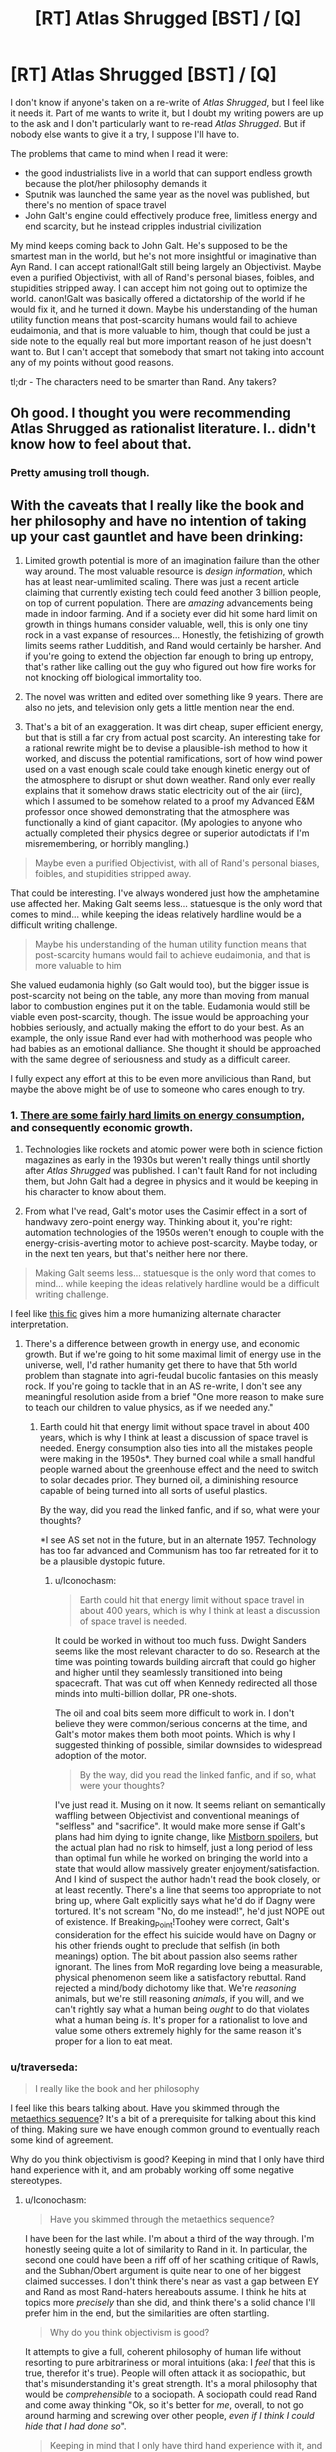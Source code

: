 #+TITLE: [RT] Atlas Shrugged [BST] / [Q]

* [RT] Atlas Shrugged [BST] / [Q]
:PROPERTIES:
:Author: zedMinusMinus
:Score: 4
:DateUnix: 1405807540.0
:DateShort: 2014-Jul-20
:END:
I don't know if anyone's taken on a re-write of /Atlas Shrugged/, but I feel like it needs it. Part of me wants to write it, but I doubt my writing powers are up to the ask and I don't particularly want to re-read /Atlas Shrugged/. But if nobody else wants to give it a try, I suppose I'll have to.

The problems that came to mind when I read it were:

- the good industrialists live in a world that can support endless growth because the plot/her philosophy demands it
- Sputnik was launched the same year as the novel was published, but there's no mention of space travel
- John Galt's engine could effectively produce free, limitless energy and end scarcity, but he instead cripples industrial civilization

My mind keeps coming back to John Galt. He's supposed to be the smartest man in the world, but he's not more insightful or imaginative than Ayn Rand. I can accept rational!Galt still being largely an Objectivist. Maybe even a purified Objectivist, with all of Rand's personal biases, foibles, and stupidities stripped away. I can accept him not going out to optimize the world. canon!Galt was basically offered a dictatorship of the world if he would fix it, and he turned it down. Maybe his understanding of the human utility function means that post-scarcity humans would fail to achieve eudaimonia, and that is more valuable to him, though that could be just a side note to the equally real but more important reason of he just doesn't want to. But I can't accept that somebody that smart not taking into account any of my points without good reasons.

tl;dr - The characters need to be smarter than Rand. Any takers?


** Oh good. I thought you were recommending Atlas Shrugged as rationalist literature. I.. didn't know how to feel about that.
:PROPERTIES:
:Author: Kodix
:Score: 5
:DateUnix: 1405839410.0
:DateShort: 2014-Jul-20
:END:

*** Pretty amusing troll though.
:PROPERTIES:
:Score: 2
:DateUnix: 1405846503.0
:DateShort: 2014-Jul-20
:END:


** With the caveats that I really like the book and her philosophy and have no intention of taking up your cast gauntlet and have been drinking:

1. Limited growth potential is more of an imagination failure than the other way around. The most valuable resource is /design information/, which has at least near-umlimited scaling. There was just a recent article claiming that currently existing tech could feed another 3 billion people, on top of current population. There are /amazing/ advancements being made in indoor farming. And if a society ever did hit some hard limit on growth in things humans consider valuable, well, this is only one tiny rock in a vast expanse of resources... Honestly, the fetishizing of growth limits seems rather Ludditish, and Rand would certainly be harsher. And if you're going to extend the objection far enough to bring up entropy, that's rather like calling out the guy who figured out how fire works for not knocking off biological immortality too.

2. The novel was written and edited over something like 9 years. There are also no jets, and television only gets a little mention near the end.

3. That's a bit of an exaggeration. It was dirt cheap, super efficient energy, but that is still a far cry from actual post scarcity. An interesting take for a rational rewrite might be to devise a plausible-ish method to how it worked, and discuss the potential ramifications, sort of how wind power used on a vast enough scale could take enough kinetic energy out of the atmosphere to disrupt or shut down weather. Rand only ever really explains that it somehow draws static electricity out of the air (iirc), which I assumed to be somehow related to a proof my Advanced E&M professor once showed demonstrating that the atmosphere was functionally a kind of giant capacitor. (My apologies to anyone who actually completed their physics degree or superior autodictats if I'm misremembering, or horribly mangling.)

#+begin_quote
  Maybe even a purified Objectivist, with all of Rand's personal biases, foibles, and stupidities stripped away.
#+end_quote

That could be interesting. I've always wondered just how the amphetamine use affected her. Making Galt seems less... statuesque is the only word that comes to mind... while keeping the ideas relatively hardline would be a difficult writing challenge.

#+begin_quote
  Maybe his understanding of the human utility function means that post-scarcity humans would fail to achieve eudaimonia, and that is more valuable to him
#+end_quote

She valued eudamonia highly (so Galt would too), but the bigger issue is post-scarcity not being on the table, any more than moving from manual labor to combustion engines put it on the table. Eudamonia would still be viable even post-scarcity, though. The issue would be approaching your hobbies seriously, and actually making the effort to do your best. As an example, the only issue Rand ever had with motherhood was people who had babies as an emotional dalliance. She thought it should be approached with the same degree of seriousness and study as a difficult career.

I fully expect any effort at this to be even more anvilicious than Rand, but maybe the above might be of use to someone who cares enough to try.
:PROPERTIES:
:Author: Iconochasm
:Score: 6
:DateUnix: 1405826794.0
:DateShort: 2014-Jul-20
:END:

*** 1. [[http://physics.ucsd.edu/do-the-math/2011/07/galactic-scale-energy/][There are some fairly hard limits on energy consumption,]] and consequently economic growth.

2. Technologies like rockets and atomic power were both in science fiction magazines as early in the 1930s but weren't really things until shortly after /Atlas Shrugged/ was published. I can't fault Rand for not including them, but John Galt had a degree in physics and it would be keeping in his character to know about them.

3. From what I've read, Galt's motor uses the Casimir effect in a sort of handwavy zero-point energy way. Thinking about it, you're right: automation technologies of the 1950s weren't enough to couple with the energy-crisis-averting motor to achieve post-scarcity. Maybe today, or in the next ten years, but that's neither here nor there.

#+begin_quote
  Making Galt seems less... statuesque is the only word that comes to mind... while keeping the ideas relatively hardline would be a difficult writing challenge.
#+end_quote

I feel like [[https://www.fanfiction.net/s/9514187/1/Breaking-Point][this fic]] gives him a more humanizing alternate character interpretation.
:PROPERTIES:
:Author: zedMinusMinus
:Score: 5
:DateUnix: 1405845293.0
:DateShort: 2014-Jul-20
:END:

**** There's a difference between growth in energy use, and economic growth. But if we're going to hit some maximal limit of energy use in the universe, well, I'd rather humanity get there to have that 5th world problem than stagnate into agri-feudal bucolic fantasies on this measly rock. If you're going to tackle that in an AS re-write, I don't see any meaningful resolution aside from a brief "One more reason to make sure to teach our children to value physics, as if we needed any."
:PROPERTIES:
:Author: Iconochasm
:Score: 2
:DateUnix: 1405879039.0
:DateShort: 2014-Jul-20
:END:

***** Earth could hit that energy limit without space travel in about 400 years, which is why I think at least a discussion of space travel is needed. Energy consumption also ties into all the mistakes people were making in the 1950s*. They burned coal while a small handful people warned about the greenhouse effect and the need to switch to solar decades prior. They burned oil, a diminishing resource capable of being turned into all sorts of useful plastics.

By the way, did you read the linked fanfic, and if so, what were your thoughts?

*I see AS set not in the future, but in an alternate 1957. Technology has too far advanced and Communism has too far retreated for it to be a plausible dystopic future.
:PROPERTIES:
:Author: zedMinusMinus
:Score: 2
:DateUnix: 1405882909.0
:DateShort: 2014-Jul-20
:END:

****** u/Iconochasm:
#+begin_quote
  Earth could hit that energy limit without space travel in about 400 years, which is why I think at least a discussion of space travel is needed.
#+end_quote

It could be worked in without too much fuss. Dwight Sanders seems like the most relevant character to do so. Research at the time was pointing towards building aircraft that could go higher and higher until they seamlessly transitioned into being spacecraft. That was cut off when Kennedy redirected all those minds into multi-billion dollar, PR one-shots.

The oil and coal bits seem more difficult to work in. I don't believe they were common/serious concerns at the time, and Galt's motor makes them both moot points. Which is why I suggested thinking of possible, similar downsides to widespread adoption of the motor.

#+begin_quote
  By the way, did you read the linked fanfic, and if so, what were your thoughts?
#+end_quote

I've just read it. Musing on it now. It seems reliant on semantically waffling between Objectivist and conventional meanings of "selfless" and "sacrifice". It would make more sense if Galt's plans had him dying to ignite change, like [[#s][Mistborn spoilers]], but the actual plan had no risk to himself, just a long period of less than optimal fun while he worked on bringing the world into a state that would allow massively greater enjoyment/satisfaction. And I kind of suspect the author hadn't read the book closely, or at least recently. There's a line that seems too appropriate to not bring up, where Galt explicitly says what he'd do if Dagny were tortured. It's not scream "No, do me instead!", he'd just NOPE out of existence. If Breaking_Point!Toohey were correct, Galt's consideration for the effect his suicide would have on Dagny or his other friends ought to preclude that selfish (in both meanings) option. The bit about passion also seems rather ignorant. The lines from MoR regarding love being a measurable, physical phenomenon seem like a satisfactory rebuttal. Rand rejected a mind/body dichotomy like that. We're /reasoning/ animals, but we're still reasoning /animals/, if you will, and we can't rightly say what a human being /ought/ to do that violates what a human being /is/. It's proper for a rationalist to love and value some others extremely highly for the same reason it's proper for a lion to eat meat.
:PROPERTIES:
:Author: Iconochasm
:Score: 1
:DateUnix: 1405889117.0
:DateShort: 2014-Jul-21
:END:


*** u/traverseda:
#+begin_quote
  I really like the book and her philosophy
#+end_quote

I feel like this bears talking about. Have you skimmed through the [[http://wiki.lesswrong.com/wiki/Metaethics_sequence][metaethics sequence]]? It's a bit of a prerequisite for talking about this kind of thing. Making sure we have enough common ground to eventually reach some kind of agreement.

Why do you think objectivism is good? Keeping in mind that I only have third hand experience with it, and am probably working off some negative stereotypes.
:PROPERTIES:
:Author: traverseda
:Score: 1
:DateUnix: 1405868376.0
:DateShort: 2014-Jul-20
:END:

**** u/Iconochasm:
#+begin_quote
  Have you skimmed through the metaethics sequence?
#+end_quote

I have been for the last while. I'm about a third of the way through. I'm honestly seeing quite a lot of similarity to Rand in it. In particular, the second one could have been a riff off of her scathing critique of Rawls, and the Subhan/Obert argument is quite near to one of her biggest claimed successes. I don't think there's near as vast a gap between EY and Rand as most Rand-haters hereabouts assume. I think he hits at topics more /precisely/ than she did, and think there's a solid chance I'll prefer him in the end, but the similarities are often startling.

#+begin_quote
  Why do you think objectivism is good?
#+end_quote

It attempts to give a full, coherent philosophy of human life without resorting to pure arbitrariness or moral intuitions (aka: I /feel/ that this is true, therefor it's true). People will often attack it as sociopathic, but that's misunderstanding it's great strength. It's a moral philosophy that would be /comprehensible/ to a sociopath. A sociopath could read Rand and come away thinking "Ok, so it's better for /me/, overall, to not go around harming and screwing over other people, /even if I think I could hide that I had done so/".

#+begin_quote
  Keeping in mind that I only have third hand experience with it, and am probably working off some negative stereotypes.
#+end_quote

I don't mean to intend this as combative, but it's rather likely you have a near-complete misunderstanding. When I was in a similar position, I know I did. In particular, she uses a number of important terms, like selfish or altruism, to mean things that are not equivalent to their conversational meanings. Her detractors gleefully abuse that dichotomy to attack her, and that is the understanding that you'll pick up if your knowledge comes from, say, having observed internet arguments about Objectivism, or more commonly, just attacks directed at it.
:PROPERTIES:
:Author: Iconochasm
:Score: 6
:DateUnix: 1405879035.0
:DateShort: 2014-Jul-20
:END:

***** I'm not going to be offended or anything. That's why I let you know.

#+begin_quote
  In particular, she uses a number of important terms, like selfish or altruism, to mean things that are not equivalent to their conversational meanings.
#+end_quote

Then there's definitely a communication problem in that movement, and it's led to a pretty severe image problem. Something to think about fixing maybe.

#+begin_quote
  without resorting to pure arbitrariness or moral intuitions
#+end_quote

I'm not sure what to do with the term "pure arbitrariness". You'd say it's less arbitrary "try to maximize for what-people-want happening"?

As far as I can tell, it comes down to a device between "try to maximize for what-people-want happening" and "try to maximize for what-I-want happening". Both of those are equally arbitrary, but with ethics you really need to build on some type of axiom.
:PROPERTIES:
:Author: traverseda
:Score: 2
:DateUnix: 1405879779.0
:DateShort: 2014-Jul-20
:END:

****** u/Iconochasm:
#+begin_quote
  Then there's definitely a communication problem in that movement, and it's led to a pretty severe image problem. Something to think about fixing maybe.
#+end_quote

You're not wrong. The choice of "selfish" in particular I don't think any native English speaker would have made. It's a problem stemming from both claimed Objectivists doing a disastrously bad job of explaining, or failing to note a need to explain, and detractors deliberately muddying the waters. Both are vexing, and while I think I can do a good job of explaining the difference in meaning, it's hard to do without a small wall of text.

#+begin_quote
  I'm not sure what to do with the term "pure arbitrariness".
#+end_quote

I'm just referring to claims made with no attempt at justification, inserted as self-evident. Moral intuition is at least /a/ justification, even if it's a crappy, uncompelling one, and the really arbitrary claims tend to just be based on embarrassed intuition.

#+begin_quote
  but with ethics you really need to build on some type of axiom.
#+end_quote

Agreed, which is another point I like about Objectivism, which I actually considered bringing up in the last post. And even there, she defined axiom a bit differently, as a claim that cannot be rebutted without being presupposed. Her three were "existence exists", "consciousness (the state of being able to percieve existence) exists", and a last which is phrased in multiple ways. "A is A", "Existence is Identity", "To /be/ is to be /something in particular/". She tried to build up everything in her philosophy with those three as her bedrock, with the inclusion higher up the logical chain of "I want to live", which she called a "pre-rational choice".
:PROPERTIES:
:Author: Iconochasm
:Score: 2
:DateUnix: 1405882449.0
:DateShort: 2014-Jul-20
:END:

******* u/traverseda:
#+begin_quote
  I'm just referring to claims made with no attempt at justification, inserted as self-evident. Moral intuition is at least a justification, even if it's a crappy, uncompelling one
#+end_quote

Isn't "I want to live" basically just that? Why is it on a different level from the other axioms?
:PROPERTIES:
:Author: traverseda
:Score: 2
:DateUnix: 1405883298.0
:DateShort: 2014-Jul-20
:END:

******** She claimed that the decision between "I want to be/exist/live" and "I don't" wasn't something that could be rationally derived. You have to make the decision for yourself first, /then/ you can begin reasoning on how to go about securing that goal. It's not an axiom, just a fundamental assumption to begin reasoning about ethics, since ethics would be irrelevant to a mind which doesn't exist.
:PROPERTIES:
:Author: Iconochasm
:Score: 2
:DateUnix: 1405883880.0
:DateShort: 2014-Jul-20
:END:

********* u/traverseda:
#+begin_quote
  wasn't something that could be rationally derived.
#+end_quote

I agree. That kind of statement is generally called an axiom. Everything hinges on that one thing. It's not really something that can be debated using logic though. If that's one of the axioms you're using, then I could make appeals to emotion, or use any number of rhetorical tricks. But logic isn't really going to change your mind.

The big question is, "why choose that axiom". I think it's a bit of a stretch to go from it, to actually living well. Simply maximizing for continuing to stay alive...
:PROPERTIES:
:Author: traverseda
:Score: 2
:DateUnix: 1405884762.0
:DateShort: 2014-Jul-21
:END:

********** It's more that it's a baseline minimum to valuing /anything/. You have to want to be alive before you can want to live well, you have to /be alive/ to be capable of valuing something. So, not the thing you're maximizing, but a minimum benchmark to meet (while still allowing for rare edge cases where you might value something more highly than your own continued survival, such as the survival of a child.)
:PROPERTIES:
:Author: Iconochasm
:Score: 3
:DateUnix: 1405887955.0
:DateShort: 2014-Jul-21
:END:

*********** So what you're saying is that objectivism isn't really good, but it's attempting to be universal. At least universal among entities that plan on continuing to live, which is going to be most of them thanks to the anthropic principle.

But it doesn't maximize the overall amount of "goodness".

The baseline minimum isn't enough. We need to be better then that.

Which does bring us to the problem of defining "goodness". If we're going to maximize goodness, we need to know what is good. It's pretty easy to know what's good intuitively, but that ofter leads you astray.
:PROPERTIES:
:Author: traverseda
:Score: 1
:DateUnix: 1405888982.0
:DateShort: 2014-Jul-21
:END:

************ I don't quite understand your point here, and that may be my fault. Maybe I should rephrase like this: I'm a human. What is right for me to do? Step 1 is stay alive. There are a lot of things that can be inferred from this like, "I should not murder, because that increases the chances that I will be murdered, but I should respond with lethal force against those who use or threaten me with lethal force", "I should not steal, because that increases the chances that I myself will be robbed of the necessities of sustaining my life".

From "I want to live and be as unencumbered as possible in attaining or keeping whatever else I choose to value" you can build up most or all of what are called "negative rights". As someone who is Objectiv/ish/, I would say that that lays the groundwork for maximizing goodness, since everyone will have their own conception of what is good in life.

As for universality, it's aiming for it among humans, though it could easily extend beyond. In those methaethics sequences there was a proposed hypothetical species that highly valued murder, and was barely constrained by a strong code of honor to keep the society from imploding. An objectivist would attempt to argue with a member of that species, that if it wanted to maximize it's own survival chances, it should attempt to get mutual anti-murder agreements with all other members of it's species, and limit it's cannibalism only to those who first violate the agreement. But that would only be accepted if that member valued it's own survival more than the pleasure of murder.
:PROPERTIES:
:Author: Iconochasm
:Score: 1
:DateUnix: 1405890079.0
:DateShort: 2014-Jul-21
:END:

************* u/traverseda:
#+begin_quote
  anti-murder agreements with all other members of it's species
#+end_quote

You're talking about the babyeaters? They've already survived childhood. There's not really, from what I can tell, any objectivist reason they shouldn't eat babies.

It's a non-trivial risk, going against the group. And it's not going to affect their future negatively if they continue to eat babies.

That's a pretty un-optimal thing, from a perspective of life in general. There are a lot of situations like that as a result of objectivism. Wherever there's any significant power differential really.

Take slaves as a very basic example. If you're not part of the easily identifiable salve caste (let's say black people), there isn't really any reason to try and help the slave caste. You're never going to become a slave. The safest/best route is to simply stand back. Don't gain any of their ire, but don't fight for them either.
:PROPERTIES:
:Author: traverseda
:Score: 1
:DateUnix: 1405891046.0
:DateShort: 2014-Jul-21
:END:


** This is entirely off topic, but I'm going to it here anyway. I feel like it has the right mythic resonance.

[[http://youtu.be/vgGYwXYt3J0?list=PLD033022B56A44FBD]]
:PROPERTIES:
:Author: traverseda
:Score: 4
:DateUnix: 1405809033.0
:DateShort: 2014-Jul-20
:END:


** How does this sound for constraints?

1) John Galt is still: a) A mysterious, underground figure, somehow known to all but only by name; b) A man who has dropped out of mainstream society to create his own, better version; c) Dedicated to winning others over solely through reasoning and demonstration of the fruits of his improved society--and still big on the long speeches d) Unfailingly adherent to his own moral code

2) John Galt is no longer: a) A possessor of any Informed Traits/Abilities--any feat he works must be demonstrated/explained to the reader b) A two-dimensional character--his emotions and psychology must be realistically written

3) The Strikers are still: a) Composed of talented individuals from every walk of life b) Centered around Objectivist tenants

4) The Antagonists/other characters are still: a) Opposed to Objectivist tenants at the story's outset b) The majority

5) The Antagonists/other characters are no longer: a) Strawmen b) Unrepentant c) Only antagonists or heroes; there are people in between the extremes.

6) The plot still includes: a) The gradual abdication of society by its most talented members b) The resistance of one such member to said abdication c) The attempt of all the heroes to fix society d) The eventual success of this mission e) The Speech.

7) The plot no longer includes: a) Anything that would not realistically result in those elements happening and working.
:PROPERTIES:
:Author: rthomas2
:Score: 2
:DateUnix: 1406362818.0
:DateShort: 2014-Jul-26
:END:


** Atlas Shrugged gets a lot of excessive flak because it isn't viewed in time it was presented. Rand IIRC, despite her flaws, was a refuge from communism alarmed at seeing it's potential to spread to the refuge she's found. I've skimmed some good critiques of the utility of capitalism, but to paraphrase Churchill it's the least worst system so far.

That said this is an interesting project but one I'll have to look at again in about 3-4 years.
:PROPERTIES:
:Author: Empiricist_or_not
:Score: 2
:DateUnix: 1405825765.0
:DateShort: 2014-Jul-20
:END:


** You cannot fixfic /Atlas Shrugged/.

#+begin_quote
  He's supposed to be the smartest man in the world, but he's not more insightful or imaginative than Ayn Rand. I can accept rational!Galt still being largely an Objectivist. Maybe even a purified Objectivist, with all of Rand's personal biases, foibles, and stupidities stripped away. I can accept him not going out to optimize the world. canon!Galt was basically offered a dictatorship of the world if he would fix it, and he turned it down.
#+end_quote

He turned it down because /selfishness/ is the whole point of Objectivism. It's an ideology holding that when someone offers you total dictatorship and world-optimization capacity, to create what you will, you /turn it down/ because that means getting involved with /other people/ in a context of government.

#+begin_quote
  Maybe his understanding of the human utility function means that post-scarcity humans would fail to achieve eudaimonia, and that is more valuable to him
#+end_quote

No, he just wants to do his own personal thing. He really does not want to be concerned with the larger world and its affairs.

#+begin_quote
  John Galt's engine could effectively produce free, limitless energy and end scarcity, but he instead cripples industrial civilization
#+end_quote

Yeah, because he and the author are immature children trying to Make a Point about how a selfish dick is the best thing you can be, even when "benevolent god-king" is on the menu.

#+begin_quote
  Sputnik was launched the same year as the novel was published, but there's no mention of space travel
#+end_quote

Publication dates usually don't give you time to rewrite like that.

#+begin_quote
  the good industrialists live in a world that can support endless growth because the plot/her philosophy demands it
#+end_quote

Welcome to Objectivism.
:PROPERTIES:
:Score: 0
:DateUnix: 1405956090.0
:DateShort: 2014-Jul-21
:END:

*** u/trifith:
#+begin_quote
  You cannot fixfic Atlas Shrugged.
#+end_quote

I was tempted when I first saw this post. Now I'm moreso. I may have to do this, just because you said it can't be done.

Mind you, a fixfic would tear up 90%+ of Objectivism. And best of all, no verbatim 3 hour long radio speech in act 3.
:PROPERTIES:
:Author: trifith
:Score: 2
:DateUnix: 1406128423.0
:DateShort: 2014-Jul-23
:END:

**** u/deleted:
#+begin_quote
  Mind you, a fixfic would tear up 90%+ of Objectivism. And best of all, no verbatim 3 hour long radio speech in act 3.
#+end_quote

In which case it is no longer /Atlas Shrugged/, but some other novel entirely.
:PROPERTIES:
:Score: 1
:DateUnix: 1406128756.0
:DateShort: 2014-Jul-23
:END:

***** That's actually a really interesting question...where /is/ the line between fixfic and new work?
:PROPERTIES:
:Author: rthomas2
:Score: 1
:DateUnix: 1406361351.0
:DateShort: 2014-Jul-26
:END:


*** Two disagreements. First: as was well stated above, "selfishness" as Rand uses the word roughly means "rational self-interest"--a terrible, confusing way of writing, but certainly not unique among philosophers. Second: in the case you're mentioning, Galt turns down dictatorship because it was offered conditionally: have all the power you like, so long as you allow us to remain irrational and evil. His entire mission is to deprive those who disagree with his values of his help in reinforcing their own; he's not against joint efforts (re:Galt's Gulch) but rather against helping those whose actions are, he believes, destructive. And he in no way assails them--he simply steps away and leaves them to their own devices.

Rand's work is hard to read, because of her insistently idiosyncratic language and ceaseless vitriol. She creates a world filled with impossibly incompetent/evil people, so that she can tear them down. Granted, she certainly had enough trauma in her life to explain her need for catharsis, but still--doesn't mean the book is thereby justified in its many, many faults. However, its roots are mostly good. Her key idea is: people should live by what's actually provably true and good, and should be free to determine their own values and lifestyles.

So whereas your points are good and accurate critiques of what Objectivism sounds like superficially--due to Rand being intentionally awful at explaining herself, to near-Nietzschean levels--they really don't accurately describe the book, or her views.
:PROPERTIES:
:Author: rthomas2
:Score: 1
:DateUnix: 1406361327.0
:DateShort: 2014-Jul-26
:END:

**** u/deleted:
#+begin_quote
  Her key idea is: people should live by what's actually provably true and good, and should be free to determine their own values and lifestyles.
#+end_quote

Then how does that explain the demonization of everything other than anarcho-capitalism?
:PROPERTIES:
:Score: 1
:DateUnix: 1406364398.0
:DateShort: 2014-Jul-26
:END:

***** The fullest explanation I can find of her view on capitalism is here: [[http://aynrandlexicon.com/lexicon/capitalism.html]]

But to paraphrase as best I can: Rand takes laissez-faire capitalism to mean the system where everyone can make whichever choices they deem best, insofar as they don't limit other people's ability to do the same. Whether or not that's true of capitalism is a long and involved discussion that I'm frankly not qualified for. But her reason for advocating it was because she believed--having come out of early Soviet Russia, and seeing a lot of lives ruined by people who claimed to be "communists"--that "capitalism" was simply the name for the system wherein participants were free to make their own decisions.

It's probably important to note that her idea of capitalism bears little resemblance to our economic system, which we usually call capitalist. Again, I don't know which usage of the term is correct, though I'd bank on it not being hers, given her track record.

tl;dr: Because she often misuses words.
:PROPERTIES:
:Author: rthomas2
:Score: 1
:DateUnix: 1406383824.0
:DateShort: 2014-Jul-26
:END:

****** u/deleted:
#+begin_quote
  Rand takes laissez-faire capitalism to mean the system where everyone can make whichever choices they deem best, insofar as they don't limit other people's ability to do the same.
#+end_quote

That's nice, but it still doesn't explain the connection to /capitalism/, not actually-existing capitalism and not theoretical anarcho-capitalism /either/. You need to cross a vast gap to get from, "People should live for their own values and not enslave others" to "therefore the only acceptable ethical and political-economic system is one based on the sole and unopposed principle of private property."
:PROPERTIES:
:Score: 1
:DateUnix: 1406384084.0
:DateShort: 2014-Jul-26
:END:

******* True. And if you're saying that she's wrong, then I don't think I'd be able to give a good counter-argument. But just as far as explaining how she tries to bridge that gap: her view is that a person's ability to live in accord with their values requires them to be able to make any consensual, uncoerced contract with any individual/government that they like. And of course, one of those contracts might be (and often is): "Hey--I'll do x y and z for you if you'll give me permanent rights to use this thing over here however I like, provided I don't hurt anyone but me in the process."

In her view, capitalism is the ethical and political-economic system based on the sole and unapposed principle of freedom to consent or not consent to agreements. Private property, while an aspect of capitalism that sticks out to most who discuss it--including whoever named it--is of secondary importance in her view. It matters, but only because it's one of the implicit possible consequences of freedom in making contracts, which she considers the defining principle of the system.
:PROPERTIES:
:Author: rthomas2
:Score: 1
:DateUnix: 1406386548.0
:DateShort: 2014-Jul-26
:END:

******** Look, I'm not saying she didn't have some kind of trail-of-thought, that she was just somehow mad. I am saying that what she thought "fell out" as a necessary consequence of letting people live for their own values, to me... simply never enters the story as an /inherent logical consequence/. So her rantings about capitalism, government, etc just end up sounding like utter tosh, because she starts from a few legitimate-/sounding/ axioms (and we all know how legitimate axioms usually are...), proves a few things that sound somewhat reasonable, and then /spins off into strange other things for no apparent reason./
:PROPERTIES:
:Score: 1
:DateUnix: 1406389248.0
:DateShort: 2014-Jul-26
:END:

********* In that case, I have to argue that what you're saying is just very much YMMV. In my experience, all of Rand's premises and her full chain of logic is either stated or explicitly implied. There are definitely times when she doesn't connect all the dots for the reader--and also times when the dots are ridiculosly far apart. But she always gives all the information necessary to connect them ourselves. The problem I have is that her picture is often innaccurate, and that since we've put much of it together ourselves, it feels true without necessarily being so. But she certainly gives all the information we need in order to move from her premises to her conclusions...it's just that sometimes it takes several steps to get from stated point to stated point, going through implied ones along the way.
:PROPERTIES:
:Author: rthomas2
:Score: 1
:DateUnix: 1406746795.0
:DateShort: 2014-Jul-30
:END:
